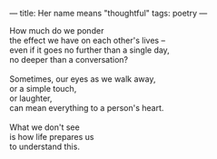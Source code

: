 :PROPERTIES:
:ID:       28F4E8CF-4721-4B5C-A3B3-96EA04DF5FC1
:SLUG:     her-name-means-thoughtful
:END:
---
title: Her name means "thoughtful"
tags: poetry
---

#+BEGIN_VERSE
How much do we ponder
the effect we have on each other's lives --
even if it goes no further than a single day,
no deeper than a conversation?

Sometimes, our eyes as we walk away,
or a simple touch,
or laughter,
can mean everything to a person's heart.

What we don't see
is how life prepares us
to understand this.
#+END_VERSE
